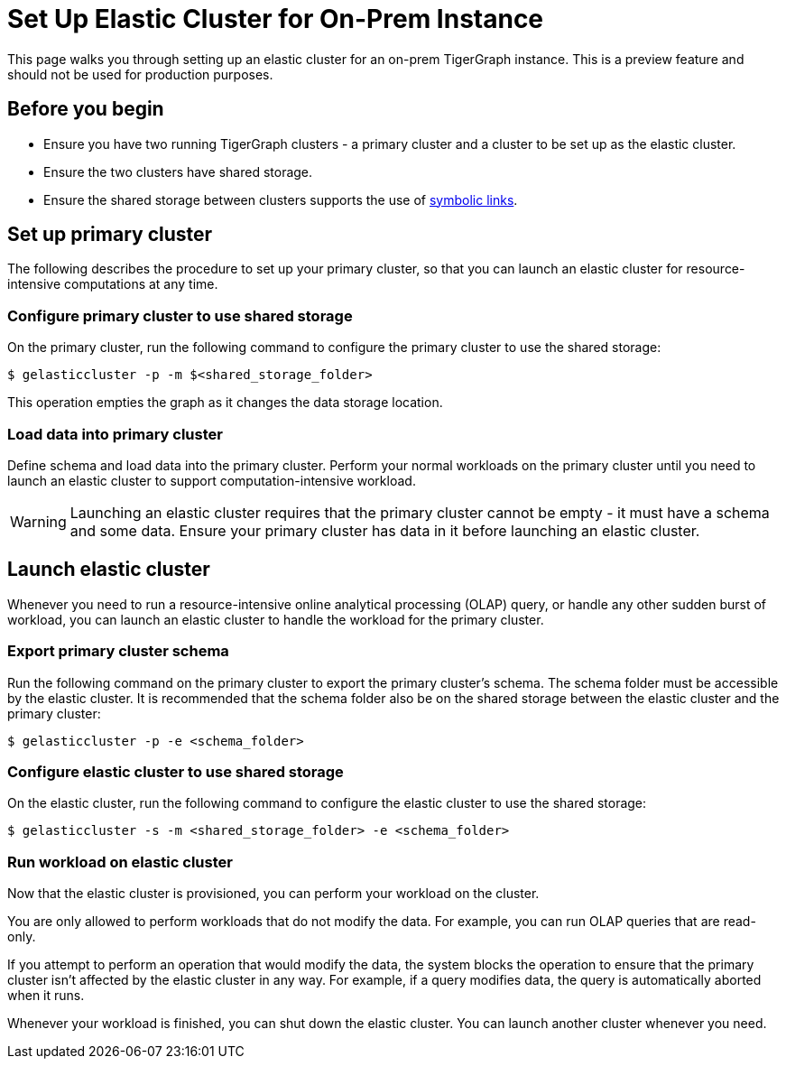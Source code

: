 = Set Up Elastic Cluster for On-Prem Instance
:description: Instructions on how to set up an elastic cluster for an on-prem TigerGraph instance.

This page walks you through setting up an elastic cluster for an on-prem TigerGraph instance.
This is a preview feature and should not be used for production purposes.

== Before you begin
* Ensure you have two running TigerGraph clusters - a primary cluster and a cluster to be set up as the elastic cluster.
* Ensure the two clusters have shared storage.
* Ensure the shared storage between clusters supports the use of https://en.wikipedia.org/wiki/Symbolic_link[symbolic links].

== Set up primary cluster
The following describes the procedure to set up your primary cluster, so that you can launch an elastic cluster for resource-intensive computations at any time.

=== Configure primary cluster to use shared storage
On the primary cluster, run the following command to configure the primary cluster to use the shared storage:

[.wrap,console]
----
$ gelasticcluster -p -m $<shared_storage_folder>
----

This operation empties the graph as it changes the data storage location.

=== Load data into primary cluster
Define schema and load data into the primary cluster.
Perform your normal workloads on the primary cluster until you need to launch an elastic cluster to support computation-intensive workload.

WARNING: Launching an elastic cluster requires that the primary cluster cannot be empty - it must have a schema and some data.
Ensure your primary cluster has data in it before launching an elastic cluster.



== Launch elastic cluster

Whenever you need to run a resource-intensive online analytical processing (OLAP) query, or handle any other sudden burst of workload, you can launch an elastic cluster to handle the workload for the primary cluster.

=== Export primary cluster schema

Run the following command on the primary cluster to export the primary cluster's schema.
The schema folder must be accessible by the elastic cluster.
It is recommended that the schema folder also be on the shared storage between the elastic cluster and the primary cluster:

[.wrap,console]
----
$ gelasticcluster -p -e <schema_folder>
----


=== Configure elastic cluster to use shared storage
On the elastic cluster, run the following command to configure the elastic cluster to use the shared storage:

[.wrap,console]
----
$ gelasticcluster -s -m <shared_storage_folder> -e <schema_folder>
----

=== Run workload on elastic cluster
Now that the elastic cluster is provisioned, you can perform your workload on the cluster.

You are only allowed to perform workloads that do not modify the data.
For example, you can run OLAP queries that are read-only.

If you attempt to perform an operation that would modify the data, the system blocks the operation to ensure that the primary cluster isn't affected by the elastic cluster in any way.
For example, if a query modifies data, the query is automatically aborted when it runs. 

Whenever your workload is finished, you can shut down the elastic cluster.
You can launch another cluster whenever you need.
